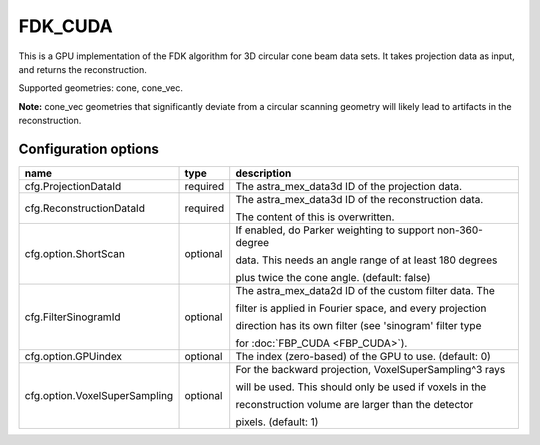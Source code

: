FDK_CUDA
========

This is a GPU implementation of the FDK algorithm for 3D circular cone beam data sets. It takes
projection data as input, and returns the reconstruction.

Supported geometries: cone, cone_vec.

**Note:** cone_vec geometries that significantly deviate from
a circular scanning geometry will likely lead to artifacts in the reconstruction.

Configuration options
---------------------
+-------------------------------+----------+-----------------------------------------------------------+
| name                          | type     | description                                               |
+===============================+==========+===========================================================+
| cfg.ProjectionDataId          | required | The astra_mex_data3d ID of the projection data.           |
+-------------------------------+----------+-----------------------------------------------------------+
| cfg.ReconstructionDataId      | required | The astra_mex_data3d ID of the reconstruction data.       |
|                               |          |                                                           |
|                               |          | The content of this is overwritten.                       |
+-------------------------------+----------+-----------------------------------------------------------+
| cfg.option.ShortScan          | optional | If enabled, do Parker weighting to support non-360-degree |
|                               |          |                                                           |
|                               |          | data. This needs an angle range of at least 180 degrees   |
|                               |          |                                                           |
|                               |          | plus twice the cone angle. (default: false)               |
+-------------------------------+----------+-----------------------------------------------------------+
| cfg.FilterSinogramId          | optional | The astra_mex_data2d ID of the custom filter data. The    |
|                               |          |                                                           |
|                               |          | filter is applied in Fourier space, and every projection  |
|                               |          |                                                           |
|                               |          | direction has its own filter (see 'sinogram' filter type  |
|                               |          |                                                           |
|                               |          | for :doc:`FBP_CUDA <FBP_CUDA>`).                          |
+-------------------------------+----------+-----------------------------------------------------------+
| cfg.option.GPUindex           | optional | The index (zero-based) of the GPU to use. (default: 0)    |
+-------------------------------+----------+-----------------------------------------------------------+
| cfg.option.VoxelSuperSampling | optional | For the backward projection, VoxelSuperSampling^3 rays    |
|                               |          |                                                           |
|                               |          | will be used. This should only be used if voxels in the   |
|                               |          |                                                           |
|                               |          | reconstruction volume are larger than the detector        |
|                               |          |                                                           |
|                               |          | pixels. (default: 1)                                      |
+-------------------------------+----------+-----------------------------------------------------------+
